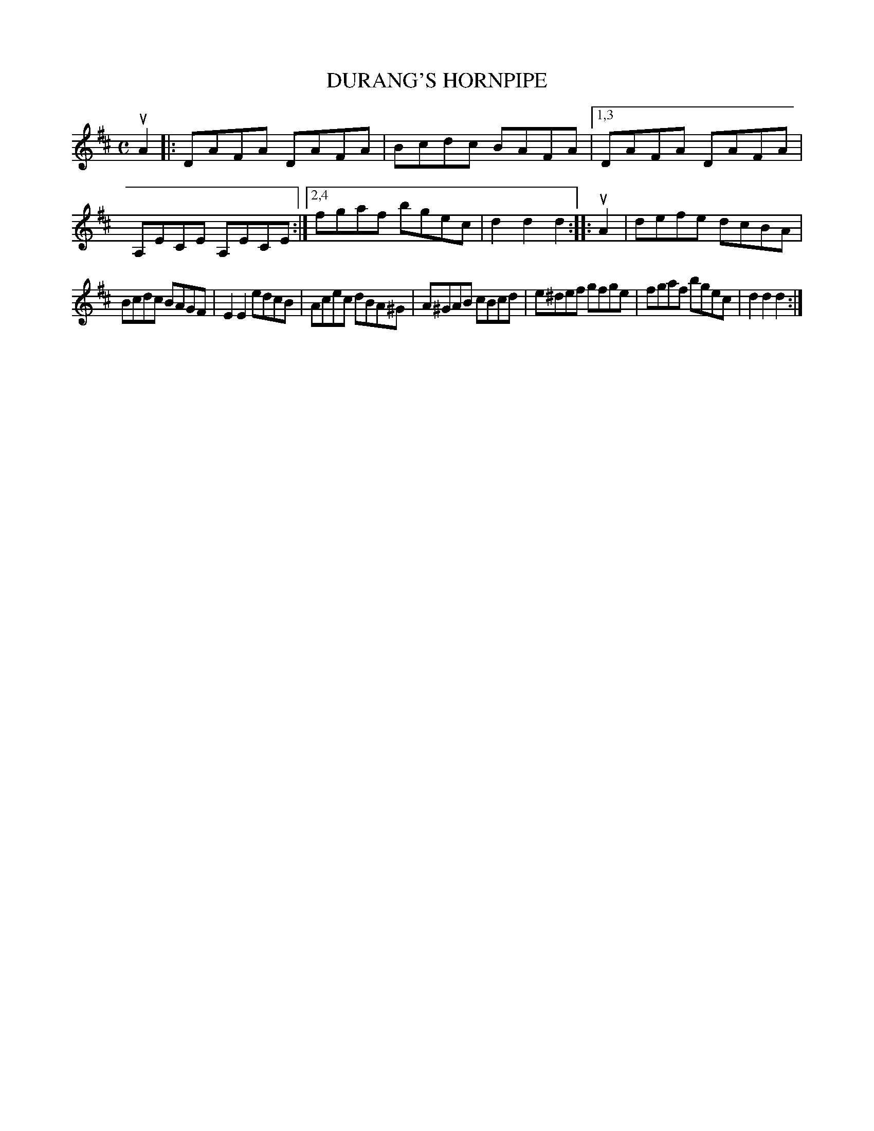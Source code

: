 X: 2341
T: DURANG'S HORNPIPE
%R: hornpipe, reel
B: James Kerr "Merry Melodies" v.2 p.38 #341
Z: 2016 John Chambers <jc:trillian.mit.edu>
M: C
L: 1/8
K: D
uA2 |:\
DAFA DAFA | Bcdc BAFA |\
[1,3 DAFA DAFA | A,ECE A,ECE :|\
[2,4 fgaf bgec | d2d2d2 ::\
uA2 |\
defe dcBA |
Bcdc BAGF |\
E2E2 edcB | Acec dBA^G |\
A^GAB cBcd | e^def gfge |\
fgaf bgec | d2d2d2 :|
